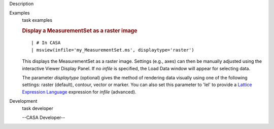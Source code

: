 

.. _Description:

Description
   

.. _Examples:

Examples
   task examples
   
   .. rubric:: Display a MeasurementSet as a raster image
      
   
   ::
   
      | # In CASA
      | msview(infile='my_MeasurementSet.ms', displaytype='raster')
   
   This displays the MeasurementSet as a raster image. Settings
   (e.g., axes) can then be manually adjusted using the interactive
   Viewer Display Panel. If no *infile* is specified, the Load Data
   window will appear for selecting data.
   
   The parameter *displaytype* (optional) gives the method of
   rendering data visually using one of the following settings:
   raster (default), contour, vector or marker. You can also set this
   parameter to 'lel' to provide a `Lattice Expression
   Language <https://casa.nrao.edu/casadocs-devel/stable/imaging/image-analysis/lattice-expression-language-lel/lattice-expression-language>`__ expression for
   *infile* (advanced).
   

.. _Development:

Development
   task developer
   
   --CASA Developer--
   
   